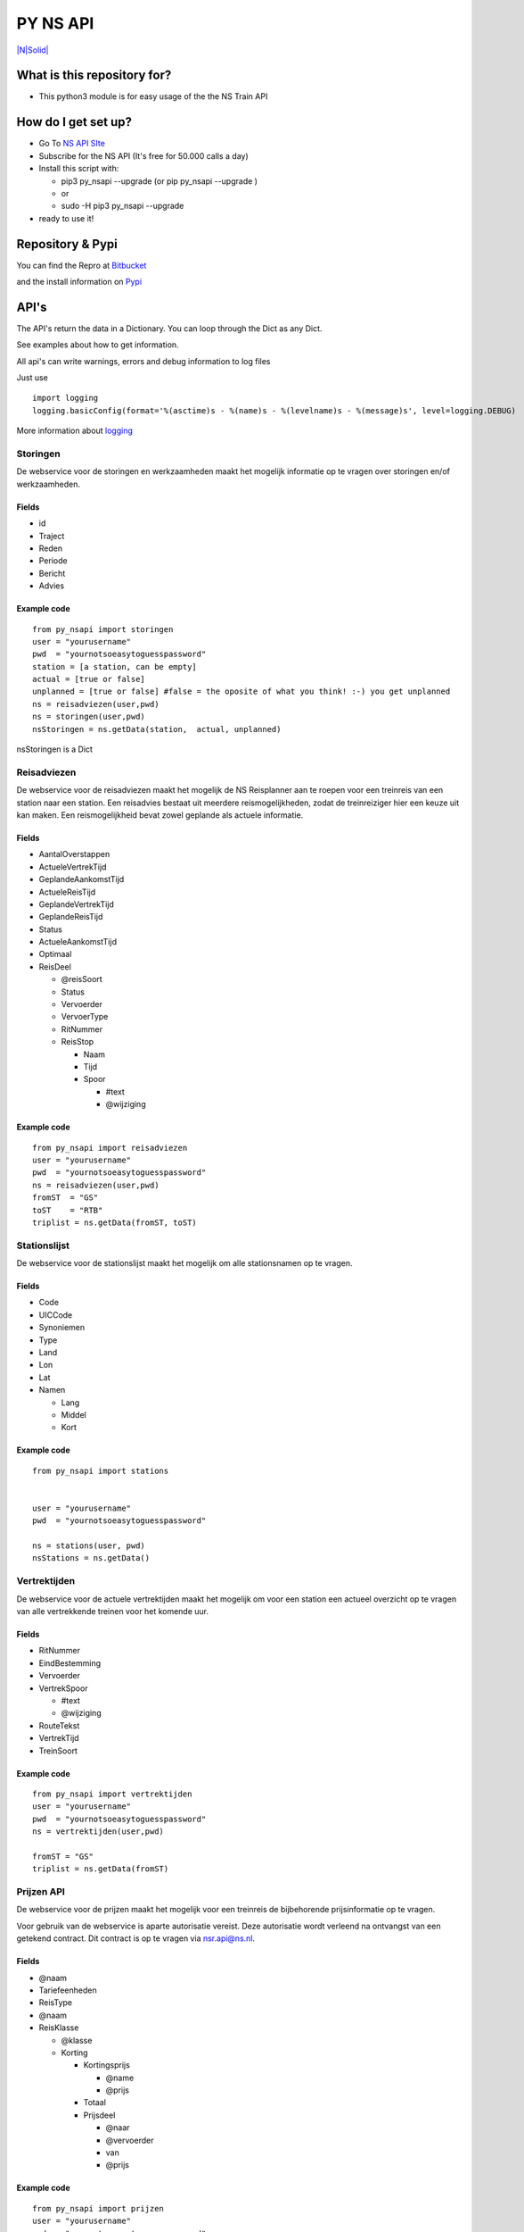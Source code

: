 PY NS API
=========

`|N\|Solid| <https://www.ns.nl/reisinformatie/ns-api>`_

What is this repository for?
----------------------------

-  This python3 module is for easy usage of the the NS Train API

How do I get set up?
--------------------

-  Go To `NS API SIte <https://www.ns.nl/ews-aanvraagformulier/?0>`_
-  Subscribe for the NS API (It's free for 50.000 calls a day)
-  Install this script with:

   -  pip3 py\_nsapi --upgrade (or pip py\_nsapi --upgrade )
   -  or
   -  sudo -H pip3 py\_nsapi --upgrade

-  ready to use it!

Repository & Pypi
-----------------

You can find the Repro at
`Bitbucket <https://bitbucket.org/tvdsluijs/py-nsapi/>`_

and the install information on
`Pypi <https://pypi.python.org/pypi/py-nsapi>`_

API's
-----

The API's return the data in a Dictionary. You can loop through the Dict
as any Dict.

See examples about how to get information.

All api's can write warnings, errors and debug information to log files

Just use

::

    import logging
    logging.basicConfig(format='%(asctime)s - %(name)s - %(levelname)s - %(message)s', level=logging.DEBUG)

More information about
`logging <https://docs.python.org/3/howto/logging.html>`_

Storingen
~~~~~~~~~

De webservice voor de storingen en werkzaamheden maakt het mogelijk
informatie op te vragen over storingen en/of werkzaamheden.

Fields
^^^^^^

-  id
-  Traject
-  Reden
-  Periode
-  Bericht
-  Advies

Example code
^^^^^^^^^^^^

::

    from py_nsapi import storingen
    user = "yourusername"
    pwd  = "yournotsoeasytoguesspassword"
    station = [a station, can be empty]
    actual = [true or false]
    unplanned = [true or false] #false = the oposite of what you think! :-) you get unplanned
    ns = reisadviezen(user,pwd)
    ns = storingen(user,pwd)
    nsStoringen = ns.getData(station,  actual, unplanned)

nsStoringen is a Dict

Reisadviezen
~~~~~~~~~~~~

De webservice voor de reisadviezen maakt het mogelijk de NS Reisplanner
aan te roepen voor een treinreis van een station naar een station. Een
reisadvies bestaat uit meerdere reismogelijkheden, zodat de
treinreiziger hier een keuze uit kan maken. Een reismogelijkheid bevat
zowel geplande als actuele informatie.

Fields
^^^^^^

-  AantalOverstappen
-  ActueleVertrekTijd
-  GeplandeAankomstTijd
-  ActueleReisTijd
-  GeplandeVertrekTijd
-  GeplandeReisTijd
-  Status
-  ActueleAankomstTijd
-  Optimaal
-  ReisDeel

   -  @reisSoort
   -  Status
   -  Vervoerder
   -  VervoerType
   -  RitNummer
   -  ReisStop

      -  Naam
      -  Tijd
      -  Spoor

         -  #text
         -  @wijziging

Example code
^^^^^^^^^^^^

::

    from py_nsapi import reisadviezen
    user = "yourusername"
    pwd  = "yournotsoeasytoguesspassword"
    ns = reisadviezen(user,pwd)
    fromST  = "GS"
    toST    = "RTB"
    triplist = ns.getData(fromST, toST)

Stationslijst
~~~~~~~~~~~~~

De webservice voor de stationslijst maakt het mogelijk om alle
stationsnamen op te vragen.

Fields
^^^^^^

-  Code
-  UICCode
-  Synoniemen
-  Type
-  Land
-  Lon
-  Lat
-  Namen

   -  Lang
   -  Middel
   -  Kort

Example code
^^^^^^^^^^^^

::

    from py_nsapi import stations


    user = "yourusername"
    pwd  = "yournotsoeasytoguesspassword"

    ns = stations(user, pwd)
    nsStations = ns.getData()

Vertrektijden
~~~~~~~~~~~~~

De webservice voor de actuele vertrektijden maakt het mogelijk om voor
een station een actueel overzicht op te vragen van alle vertrekkende
treinen voor het komende uur.

Fields
^^^^^^

-  RitNummer
-  EindBestemming
-  Vervoerder
-  VertrekSpoor

   -  #text
   -  @wijziging

-  RouteTekst
-  VertrekTijd
-  TreinSoort

Example code
^^^^^^^^^^^^

::

    from py_nsapi import vertrektijden
    user = "yourusername"
    pwd  = "yournotsoeasytoguesspassword"
    ns = vertrektijden(user,pwd)

    fromST = "GS"
    triplist = ns.getData(fromST)

Prijzen API
~~~~~~~~~~~

De webservice voor de prijzen maakt het mogelijk voor een treinreis de
bijbehorende prijsinformatie op te vragen.

Voor gebruik van de webservice is aparte autorisatie vereist. Deze
autorisatie wordt verleend na ontvangst van een getekend contract. Dit
contract is op te vragen via nsr.api@ns.nl.

Fields
^^^^^^

-  @naam
-  Tariefeenheden
-  ReisType
-  @naam
-  ReisKlasse

   -  @klasse
   -  Korting

      -  Kortingsprijs

         -  @name
         -  @prijs

      -  Totaal
      -  Prijsdeel

         -  @naar
         -  @vervoerder
         -  van
         -  @prijs

Example code
^^^^^^^^^^^^

::

    from py_nsapi import prijzen
    user = "yourusername"
    pwd  = "yournotsoeasytoguesspassword"
    ns = prijzen(user,pwd)

    fromST = "GS"
    toST = "RTB"
    viaST = ""
    dateTime= ""
    data = ns.getData(fromST, toST, viaST, dateTime)

    elements = data['VervoerderKeuzes']
    print(elements) #dict

Who do I talk to?
-----------------

-  Theodorus van der Sluijs (friends call me Theo)
-  theodorus@vandersluijs.nl

License
-------

Attribution-NonCommercial-ShareAlike 4.0 International (CC BY-NC-SA 4.0)

You are free to:
~~~~~~~~~~~~~~~~

-  Share — copy and redistribute the material in any medium or format
-  Adapt — remix, transform, and build upon the material

-The licensor cannot revoke these freedoms as long as you follow the
license terms.-

Under the following terms:
~~~~~~~~~~~~~~~~~~~~~~~~~~

-  Attribution — You must give appropriate credit, provide a link to the
   license, and indicate if changes were made. You may do so in any
   reasonable manner, but not in any way that suggests the licensor
   endorses you or your use.
-  NonCommercial — You may not use the material for commercial purposes.
-  ShareAlike — If you remix, transform, or build upon the material, you
   must distribute your contributions under the same license as the
   original.

NS Disclaimer
-------------

De getoonde prijsinformatie is niet afkomstig van NS reizigers B.V. of
een hieraan gelieerde partij. Jegens NS Reizigers B.V. of daaraan
gelieerde partijen, kunnne dan ook geen rechten worden ontleend met
betrekking tot deze prijsinformatie

Special thanks to
-----------------

Stefan de Konink who gave me a complete new insight with his `python
api <https://github.com/NS-API/Python-API>`_

.. |N\|Solid| image:: https://www.ns.nl/static/generic/2.19.0/images/nslogo.svg
